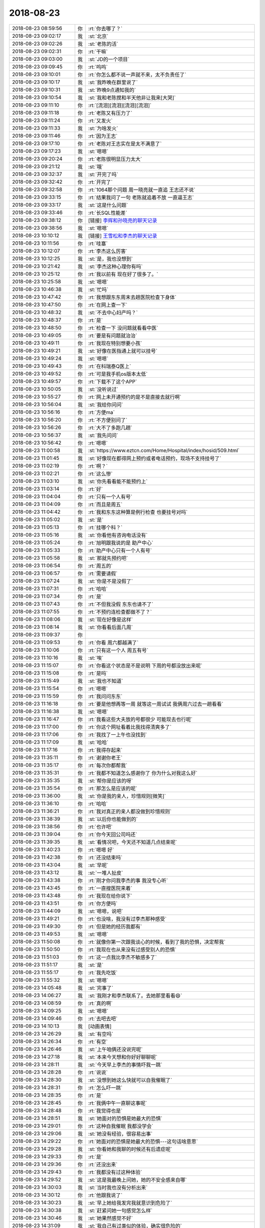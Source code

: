 2018-08-23
-------------

.. list-table::
   :widths: 25, 1, 60

   * - 2018-08-23 08:59:56
     - 你
     - :rt:`你去哪了？`
   * - 2018-08-23 09:02:17
     - 我
     - :st:`北京`
   * - 2018-08-23 09:02:26
     - 我
     - :st:`老陈的活`
   * - 2018-08-23 09:02:31
     - 你
     - :rt:`干嘛`
   * - 2018-08-23 09:03:00
     - 我
     - :st:`JD的一个项目`
   * - 2018-08-23 09:09:45
     - 你
     - :rt:`呜呜`
   * - 2018-08-23 09:10:01
     - 你
     - :rt:`你怎么都不说一声就不来，太不负责任了`
   * - 2018-08-23 09:10:17
     - 我
     - :st:`我昨晚在群里说了`
   * - 2018-08-23 09:10:31
     - 我
     - :st:`昨晚9点通知我的`
   * - 2018-08-23 09:10:54
     - 我
     - :st:`我和老陈搅和半天他非让我来[大哭]`
   * - 2018-08-23 09:11:10
     - 你
     - :rt:`[流泪][流泪][流泪][流泪]`
   * - 2018-08-23 09:11:18
     - 你
     - :rt:`老陈又有压力了`
   * - 2018-08-23 09:11:24
     - 你
     - :rt:`又发火`
   * - 2018-08-23 09:11:33
     - 我
     - :st:`为啥发火`
   * - 2018-08-23 09:11:46
     - 你
     - :rt:`因为王志`
   * - 2018-08-23 09:17:10
     - 你
     - :rt:`老陈对王志实在是太不满意了`
   * - 2018-08-23 09:17:23
     - 我
     - :st:`嗯嗯`
   * - 2018-08-23 09:20:24
     - 你
     - :rt:`老陈很明显压力太大`
   * - 2018-08-23 09:21:12
     - 我
     - :st:`哦`
   * - 2018-08-23 09:32:37
     - 我
     - :st:`开完了吗`
   * - 2018-08-23 09:32:42
     - 你
     - :rt:`开完了`
   * - 2018-08-23 09:32:58
     - 你
     - :rt:`1064那个问题 周一晓亮就一直追 王志还不说`
   * - 2018-08-23 09:33:15
     - 你
     - :rt:`结果我问了一句 老陈就追着不放 一直逼王志`
   * - 2018-08-23 09:33:17
     - 我
     - :st:`这是什么问题`
   * - 2018-08-23 09:33:46
     - 你
     - :rt:`长SQL性能差`
   * - 2018-08-23 09:38:12
     - 你
     - [链接] `李辉和孙晓亮的聊天记录 <https://support.weixin.qq.com/cgi-bin/mmsupport-bin/readtemplate?t=page/favorite_record__w_unsupport>`_
   * - 2018-08-23 09:38:56
     - 我
     - :st:`嗯嗯`
   * - 2018-08-23 10:10:12
     - 我
     - [链接] `王雪松和李杰的聊天记录 <https://support.weixin.qq.com/cgi-bin/mmsupport-bin/readtemplate?t=page/favorite_record__w_unsupport>`_
   * - 2018-08-23 10:11:56
     - 你
     - :rt:`哇塞`
   * - 2018-08-23 10:12:07
     - 你
     - :rt:`李杰这么厉害`
   * - 2018-08-23 10:12:25
     - 我
     - :st:`是，我也没想到`
   * - 2018-08-23 10:21:42
     - 我
     - :st:`李杰这种心理你有吗`
   * - 2018-08-23 10:25:12
     - 你
     - :rt:`我以前有 现在好了很多了。`
   * - 2018-08-23 10:25:58
     - 我
     - :st:`嗯嗯`
   * - 2018-08-23 10:46:38
     - 我
     - :st:`忙吗`
   * - 2018-08-23 10:47:42
     - 你
     - :rt:`我想跟东东周末去趟医院检查下身体`
   * - 2018-08-23 10:47:50
     - 你
     - :rt:`在网上查一下`
   * - 2018-08-23 10:48:32
     - 我
     - :st:`不去中心妇产吗？`
   * - 2018-08-23 10:48:37
     - 你
     - :rt:`是`
   * - 2018-08-23 10:48:50
     - 你
     - :rt:`检查一下 没问题就看看中医`
   * - 2018-08-23 10:49:05
     - 你
     - :rt:`要是有问题就治治`
   * - 2018-08-23 10:49:11
     - 你
     - :rt:`我现在特别想要小孩`
   * - 2018-08-23 10:49:21
     - 我
     - :st:`好像在医指通上就可以挂号`
   * - 2018-08-23 10:49:24
     - 我
     - :st:`嗯嗯`
   * - 2018-08-23 10:49:43
     - 你
     - :rt:`在科瑞泰Q医上`
   * - 2018-08-23 10:49:52
     - 你
     - :rt:`可是我手机os版本太低`
   * - 2018-08-23 10:49:57
     - 你
     - :rt:`下载不了这个APP`
   * - 2018-08-23 10:50:05
     - 我
     - :st:`没听说过`
   * - 2018-08-23 10:55:27
     - 你
     - :rt:`网上未开通预约的是不是直接去就行啊`
   * - 2018-08-23 10:56:04
     - 我
     - :st:`我给你问问`
   * - 2018-08-23 10:56:16
     - 你
     - :rt:`方便ma`
   * - 2018-08-23 10:56:20
     - 你
     - :rt:`不方便别问了`
   * - 2018-08-23 10:56:26
     - 你
     - :rt:`大不了多跑几趟`
   * - 2018-08-23 10:56:37
     - 我
     - :st:`我先问问`
   * - 2018-08-23 10:56:42
     - 你
     - :rt:`嗯嗯`
   * - 2018-08-23 11:00:58
     - 我
     - :st:`https://www.eztcn.com/Home/Hospital/index/hosid/509.html`
   * - 2018-08-23 11:01:45
     - 我
     - :st:`好像现在都得网上预约或者电话预约，现场不支持挂号了`
   * - 2018-08-23 11:02:19
     - 你
     - :rt:`啊？`
   * - 2018-08-23 11:02:21
     - 你
     - :rt:`这么惨`
   * - 2018-08-23 11:03:10
     - 我
     - :st:`你先看看能不能预约上`
   * - 2018-08-23 11:03:14
     - 你
     - :rt:`好`
   * - 2018-08-23 11:04:04
     - 你
     - :rt:`只有一个人有号`
   * - 2018-08-23 11:04:09
     - 你
     - :rt:`而且是周五`
   * - 2018-08-23 11:04:42
     - 你
     - :rt:`我和东东这种算是例行检查 也要挂号对吗`
   * - 2018-08-23 11:05:02
     - 我
     - :st:`是`
   * - 2018-08-23 11:05:13
     - 你
     - :rt:`挂哪个科？`
   * - 2018-08-23 11:05:16
     - 我
     - :st:`你看他有咨询电话没有`
   * - 2018-08-23 11:05:24
     - 你
     - :rt:`旭明跟我说的是 助产中心`
   * - 2018-08-23 11:05:33
     - 你
     - :rt:`助产中心只有一个人有号`
   * - 2018-08-23 11:05:58
     - 我
     - :st:`那就先预约吧`
   * - 2018-08-23 11:06:54
     - 你
     - :rt:`周五的`
   * - 2018-08-23 11:06:57
     - 你
     - :rt:`需要请假`
   * - 2018-08-23 11:07:24
     - 我
     - :st:`你是不是沒假了`
   * - 2018-08-23 11:07:31
     - 你
     - :rt:`哈哈`
   * - 2018-08-23 11:07:34
     - 你
     - :rt:`是`
   * - 2018-08-23 11:07:43
     - 你
     - :rt:`不但我没假 东东也请不了`
   * - 2018-08-23 11:07:55
     - 你
     - :rt:`不预约连检查都做不了？`
   * - 2018-08-23 11:08:06
     - 我
     - :st:`现在好像是这样`
   * - 2018-08-23 11:08:14
     - 我
     - :st:`你看看后面几周`
   * - 2018-08-23 11:09:37
     - 你
     - .. image:: images/238969.jpg
          :width: 100px
   * - 2018-08-23 11:09:53
     - 你
     - :rt:`你看 周六都越满了`
   * - 2018-08-23 11:10:06
     - 你
     - :rt:`只有这一个人 周五有号`
   * - 2018-08-23 11:10:16
     - 我
     - :st:`唉`
   * - 2018-08-23 11:15:07
     - 你
     - :rt:`你看这个状态是不是说明 下周的号都没放出来呢`
   * - 2018-08-23 11:15:08
     - 你
     - :rt:`是吗`
   * - 2018-08-23 11:15:49
     - 我
     - :st:`我也不知道`
   * - 2018-08-23 11:15:54
     - 你
     - :rt:`嗯嗯`
   * - 2018-08-23 11:15:59
     - 你
     - :rt:`我问问东东`
   * - 2018-08-23 11:16:18
     - 你
     - :rt:`要是他想再等一周 就等这一周试试 我俩周六过去一趟看看`
   * - 2018-08-23 11:16:38
     - 我
     - :st:`嗯嗯`
   * - 2018-08-23 11:16:47
     - 你
     - :rt:`我看这些大夫放的号都很少 可能现去也行呢`
   * - 2018-08-23 11:17:00
     - 你
     - :rt:`你这个网址看着比我找得清爽多了`
   * - 2018-08-23 11:17:06
     - 你
     - :rt:`我找了一上午也没找到`
   * - 2018-08-23 11:17:09
     - 我
     - :st:`哈哈`
   * - 2018-08-23 11:17:16
     - 你
     - :rt:`我得存起来`
   * - 2018-08-23 11:35:11
     - 你
     - :rt:`谢谢你老王`
   * - 2018-08-23 11:35:17
     - 你
     - :rt:`每次你都帮我`
   * - 2018-08-23 11:35:31
     - 你
     - :rt:`我都不知道怎么感谢你了 你为什么对我这么好`
   * - 2018-08-23 11:35:35
     - 我
     - :st:`帮你是应该的呀`
   * - 2018-08-23 11:35:54
     - 你
     - :rt:`那怎么是应该的呢`
   * - 2018-08-23 11:36:00
     - 我
     - :st:`你是我的亲人，珍惜规则[微笑]`
   * - 2018-08-23 11:36:10
     - 你
     - :rt:`哈哈`
   * - 2018-08-23 11:36:21
     - 你
     - :rt:`我对真正的亲人都没做到珍惜规则`
   * - 2018-08-23 11:38:39
     - 我
     - :st:`以后你也能做到的`
   * - 2018-08-23 11:38:56
     - 你
     - :rt:`也许吧`
   * - 2018-08-23 11:39:04
     - 你
     - :rt:`你今天回公司吗还`
   * - 2018-08-23 11:39:35
     - 我
     - :st:`看情况吧，今天还不知道几点结束呢`
   * - 2018-08-23 11:40:23
     - 你
     - :rt:`嗯嗯 好`
   * - 2018-08-23 11:42:38
     - 你
     - :rt:`还没结束吗`
   * - 2018-08-23 11:43:04
     - 我
     - :st:`早呢`
   * - 2018-08-23 11:43:12
     - 我
     - :st:`一堆人扯皮`
   * - 2018-08-23 11:43:38
     - 你
     - :rt:`刚才你问我李杰的事 我没专心听`
   * - 2018-08-23 11:43:45
     - 你
     - :rt:`一直搜医院来着`
   * - 2018-08-23 11:43:48
     - 你
     - :rt:`我现在给你说下`
   * - 2018-08-23 11:43:51
     - 你
     - :rt:`你方便吗`
   * - 2018-08-23 11:44:09
     - 我
     - :st:`嗯嗯，说吧`
   * - 2018-08-23 11:49:21
     - 你
     - :rt:`也没啥，我没有过李杰那种感受`
   * - 2018-08-23 11:49:30
     - 你
     - :rt:`但是她的经历我都有`
   * - 2018-08-23 11:49:53
     - 我
     - :st:`嗯嗯`
   * - 2018-08-23 11:50:08
     - 你
     - :rt:`就像你第一次跟我谈心的时候，看到了我的恐惧，决定帮我`
   * - 2018-08-23 11:50:50
     - 你
     - :rt:`我现在也从来没有过感受别人的恐惧`
   * - 2018-08-23 11:51:03
     - 你
     - :rt:`这一点我比李杰不敏感多了`
   * - 2018-08-23 11:51:17
     - 我
     - :st:`是`
   * - 2018-08-23 11:55:17
     - 你
     - :rt:`我先吃饭`
   * - 2018-08-23 11:55:32
     - 我
     - :st:`嗯嗯`
   * - 2018-08-23 14:05:48
     - 我
     - :st:`完事了`
   * - 2018-08-23 14:06:27
     - 我
     - :st:`我刚才和李杰联系了。去她那里看看😄`
   * - 2018-08-23 14:08:59
     - 你
     - :rt:`真的啊`
   * - 2018-08-23 14:09:25
     - 我
     - :st:`嗯嗯`
   * - 2018-08-23 14:09:46
     - 你
     - :rt:`去吧去吧`
   * - 2018-08-23 14:10:13
     - 我
     - [动画表情]
   * - 2018-08-23 14:26:29
     - 我
     - :st:`有空吗`
   * - 2018-08-23 14:26:34
     - 你
     - :rt:`有空`
   * - 2018-08-23 14:26:46
     - 我
     - :st:`上午咱俩还没说完呢`
   * - 2018-08-23 14:27:18
     - 我
     - :st:`本来今天想和你好好聊聊呢`
   * - 2018-08-23 14:28:11
     - 我
     - :st:`今天早上李杰的事情吓我一跳`
   * - 2018-08-23 14:28:28
     - 你
     - :rt:`说说`
   * - 2018-08-23 14:28:30
     - 我
     - :st:`没想到她这么快就可以自我催眠了`
   * - 2018-08-23 14:28:31
     - 你
     - :rt:`怎么吓一跳`
   * - 2018-08-23 14:28:35
     - 你
     - :rt:`是`
   * - 2018-08-23 14:28:45
     - 你
     - :rt:`我俩中午一直聊这事呢`
   * - 2018-08-23 14:28:48
     - 你
     - :rt:`我觉得也是`
   * - 2018-08-23 14:28:51
     - 我
     - :st:`她面对的恐惧是她最大的恐惧`
   * - 2018-08-23 14:29:01
     - 你
     - :rt:`这种自我催眠 我都没学会`
   * - 2018-08-23 14:29:06
     - 我
     - :st:`她没有经验，很容易出事`
   * - 2018-08-23 14:29:22
     - 你
     - :rt:`她面对的恐惧是她最大的恐惧---这句话啥意思`
   * - 2018-08-23 14:29:28
     - 我
     - :st:`你看她和我聊的时候还有后遗症呢`
   * - 2018-08-23 14:29:33
     - 你
     - :rt:`是`
   * - 2018-08-23 14:29:36
     - 你
     - :rt:`还没出来`
   * - 2018-08-23 14:29:43
     - 你
     - :rt:`我都没有过这种体验`
   * - 2018-08-23 14:29:52
     - 我
     - :st:`这是我最晚上问她，她的不安全感来自哪`
   * - 2018-08-23 14:30:03
     - 我
     - :st:`当时我也没有分析出来`
   * - 2018-08-23 14:30:12
     - 你
     - :rt:`他跟我说了`
   * - 2018-08-23 14:30:23
     - 我
     - :st:`早上她给我发完我就意识到危险了`
   * - 2018-08-23 14:30:38
     - 我
     - :st:`赶紧问她一句感觉怎么样`
   * - 2018-08-23 14:30:46
     - 我
     - :st:`她果然感觉不好`
   * - 2018-08-23 14:31:09
     - 我
     - :st:`我自己有过类似的体验，确实很危险的`
   * - 2018-08-23 14:31:10
     - 你
     - [链接] `李杰和李辉的聊天记录 <https://support.weixin.qq.com/cgi-bin/mmsupport-bin/readtemplate?t=page/favorite_record__w_unsupport>`_
   * - 2018-08-23 14:31:29
     - 你
     - :rt:`一般会有什么危险`
   * - 2018-08-23 14:32:34
     - 我
     - :st:`会重新体验到恐惧，甚至会比当初的强烈很多倍`
   * - 2018-08-23 14:32:47
     - 我
     - :st:`有的人会被真正的吓到`
   * - 2018-08-23 14:33:05
     - 你
     - :rt:`哦 明白了`
   * - 2018-08-23 14:33:13
     - 你
     - :rt:`那真的挺可怕的`
   * - 2018-08-23 14:33:29
     - 我
     - :st:`你可以理解为恐怖片，身临其境`
   * - 2018-08-23 14:33:30
     - 你
     - :rt:`这才是你决定赵李杰面谈的原因吧`
   * - 2018-08-23 14:33:35
     - 我
     - :st:`是`
   * - 2018-08-23 14:33:37
     - 你
     - :rt:`你一说我就理解了`
   * - 2018-08-23 14:33:45
     - 你
     - :rt:`下次咱们三个人聚吧`
   * - 2018-08-23 14:33:49
     - 你
     - :rt:`好想你俩`
   * - 2018-08-23 14:33:50
     - 我
     - :st:`嗯嗯`
   * - 2018-08-23 14:34:01
     - 我
     - :st:`是，我也想你`
   * - 2018-08-23 14:34:13
     - 你
     - :rt:`不想李杰吗`
   * - 2018-08-23 14:34:33
     - 我
     - :st:`没有想你那么多`
   * - 2018-08-23 14:34:47
     - 你
     - :rt:`你为什么会想我`
   * - 2018-08-23 14:35:43
     - 我
     - :st:`除了和你聊天以外，就是有一种依赖`
   * - 2018-08-23 14:36:06
     - 你
     - :rt:`什么依赖`
   * - 2018-08-23 14:36:13
     - 你
     - :rt:`亲人的那种`
   * - 2018-08-23 14:36:25
     - 我
     - :st:`这次出来太突然，昨天他们通知我的时候我脑子里第一个蹦出来的就是明天看不见你了`
   * - 2018-08-23 14:36:28
     - 我
     - :st:`是的`
   * - 2018-08-23 14:36:55
     - 你
     - :rt:`是吧`
   * - 2018-08-23 14:36:58
     - 你
     - :rt:`我也是`
   * - 2018-08-23 14:37:08
     - 你
     - :rt:`每次不来公司 想到的第一个都是你`
   * - 2018-08-23 14:37:17
     - 你
     - :rt:`出事的时候 想到第一个还是你`
   * - 2018-08-23 14:37:22
     - 我
     - :st:`第二个蹦出来的念头就是要赶紧告诉你`
   * - 2018-08-23 14:37:27
     - 我
     - :st:`嗯嗯`
   * - 2018-08-23 14:37:41
     - 你
     - :rt:`看见我这么重要？`
   * - 2018-08-23 14:38:50
     - 你
     - :rt:`那天merge评审 我看你一直心不在焉的看手机 想到是跟李杰聊天 我就没生气`
   * - 2018-08-23 14:38:52
     - 我
     - :st:`感情上说看不见你就会很沮丧`
   * - 2018-08-23 14:39:05
     - 我
     - :st:`嗯嗯`
   * - 2018-08-23 14:39:19
     - 你
     - :rt:`我以前老是怀疑你跟杨丽颖关系不一般 就是觉得你俩总是抱着手机不撒手`
   * - 2018-08-23 14:39:47
     - 你
     - :rt:`自从跟你接触以后 知道你特别擅长玩微信 就更加深我的这个认识`
   * - 2018-08-23 14:40:06
     - 我
     - :st:`唉`
   * - 2018-08-23 14:40:27
     - 你
     - :rt:`我都快忘了我曾经有过这个念头`
   * - 2018-08-23 14:40:37
     - 你
     - :rt:`那时候真的 我想你一定有相好的`
   * - 2018-08-23 14:40:51
     - 我
     - :st:`哦`
   * - 2018-08-23 14:42:05
     - 你
     - :rt:`我有打断你了`
   * - 2018-08-23 14:42:08
     - 我
     - :st:`刚才换车，走了好远`
   * - 2018-08-23 14:42:17
     - 我
     - :st:`没有，我说完了`
   * - 2018-08-23 14:42:25
     - 你
     - :rt:`走？`
   * - 2018-08-23 14:42:33
     - 你
     - :rt:`不是坐地铁么`
   * - 2018-08-23 14:42:41
     - 我
     - :st:`其实就是想和你说一下李杰的风险`
   * - 2018-08-23 14:42:48
     - 我
     - :st:`地铁换乘`
   * - 2018-08-23 14:43:13
     - 你
     - :rt:`接着说吧`
   * - 2018-08-23 14:43:25
     - 我
     - :st:`李杰看世界还是太简单`
   * - 2018-08-23 14:43:31
     - 你
     - :rt:`你这次见了她跟他好好聊聊`
   * - 2018-08-23 14:43:37
     - 我
     - :st:`嗯嗯`
   * - 2018-08-23 14:43:46
     - 你
     - :rt:`她跟我一样，很好相处`
   * - 2018-08-23 14:43:55
     - 你
     - :rt:`而且他比我会照顾人`
   * - 2018-08-23 14:43:58
     - 我
     - :st:`是，肯定的`
   * - 2018-08-23 14:44:06
     - 你
     - :rt:`不像我这么小公主`
   * - 2018-08-23 14:44:07
     - 我
     - :st:`你俩都那么优秀`
   * - 2018-08-23 14:44:21
     - 你
     - :rt:`哪有啊，比你差远了`
   * - 2018-08-23 14:44:36
     - 我
     - :st:`不能这么比`
   * - 2018-08-23 14:44:50
     - 我
     - :st:`同龄你比我强多了`
   * - 2018-08-23 14:45:06
     - 你
     - :rt:`你是去京东大楼吗`
   * - 2018-08-23 14:45:30
     - 我
     - :st:`是吧，我还在地铁上`
   * - 2018-08-23 14:45:34
     - 你
     - :rt:`有的时候都想和你去浪迹天涯，那将是多么美好的事`
   * - 2018-08-23 14:45:50
     - 我
     - :st:`不会吧，你也这么想`
   * - 2018-08-23 14:46:01
     - 你
     - :rt:`你也这么想啊？`
   * - 2018-08-23 14:46:05
     - 我
     - :st:`嗯嗯`
   * - 2018-08-23 14:46:30
     - 你
     - :rt:`我觉得我跟你还是没有特别放得开`
   * - 2018-08-23 14:46:41
     - 你
     - :rt:`总是担心东东会知道`
   * - 2018-08-23 14:46:42
     - 我
     - :st:`是`
   * - 2018-08-23 14:46:46
     - 你
     - :rt:`然后跟我闹`
   * - 2018-08-23 14:47:13
     - 你
     - :rt:`如果没有那一层的障碍，我会觉得更美好才对`
   * - 2018-08-23 14:48:24
     - 你
     - :rt:`在和你的关系里，很明显我得到了滋养，也就是我向你伸出的触角，得到了正向的回应，也是因为这个正向的回应让我爱上了世界`
   * - 2018-08-23 14:48:33
     - 我
     - :st:`嗯`
   * - 2018-08-23 14:49:14
     - 你
     - :rt:`也让我产生了实体自恋[调皮]`
   * - 2018-08-23 14:49:20
     - 我
     - :st:`😄`
   * - 2018-08-23 14:49:30
     - 你
     - :rt:`你有这种感觉吗`
   * - 2018-08-23 14:49:37
     - 我
     - :st:`当然有啦`
   * - 2018-08-23 14:49:44
     - 你
     - :rt:`哈哈`
   * - 2018-08-23 14:50:13
     - 我
     - :st:`在和你的关系中，我获得最多的是一种安宁`
   * - 2018-08-23 14:50:27
     - 你
     - :rt:`安宁？`
   * - 2018-08-23 14:50:31
     - 你
     - :rt:`说说`
   * - 2018-08-23 14:51:10
     - 我
     - :st:`我也算是一个缺乏安全感的人`
   * - 2018-08-23 14:51:17
     - 你
     - :rt:`是因为这个你觉得我温柔吗？`
   * - 2018-08-23 14:51:28
     - 我
     - :st:`有这个原因`
   * - 2018-08-23 14:51:44
     - 我
     - :st:`更多的是你内心深处的善良`
   * - 2018-08-23 14:52:21
     - 我
     - :st:`在给你承诺之前，我是一个不轻易开放心灵的人`
   * - 2018-08-23 14:52:53
     - 我
     - :st:`那天感知到了你的恐惧以后，我自己被深深的触动了`
   * - 2018-08-23 14:53:36
     - 我
     - :st:`在和你的交往中我一直试着打开自己全部的心灵`
   * - 2018-08-23 14:53:52
     - 我
     - :st:`这时候我是有恐惧感的`
   * - 2018-08-23 14:54:08
     - 你
     - :rt:`嗯`
   * - 2018-08-23 14:54:17
     - 我
     - :st:`但是和你的关系几乎都是一直正向的`
   * - 2018-08-23 14:54:29
     - 我
     - :st:`这种恐惧就逐渐消失了`
   * - 2018-08-23 14:54:41
     - 我
     - :st:`留下的就是那种安宁`
   * - 2018-08-23 14:55:00
     - 我
     - :st:`有着很强安全感的安宁`
   * - 2018-08-23 14:55:30
     - 你
     - :rt:`你想过这是为什么吗？`
   * - 2018-08-23 14:55:40
     - 你
     - :rt:`为什么『我』会带给你安宁`
   * - 2018-08-23 14:55:52
     - 你
     - :rt:`是不是你妈妈 你媳妇都是那种很强势的人`
   * - 2018-08-23 14:56:04
     - 我
     - :st:`是你消除了我的不安全感`
   * - 2018-08-23 14:56:23
     - 我
     - :st:`这和强势没有关系`
   * - 2018-08-23 14:56:24
     - 你
     - :rt:`我觉得我什么都没做`
   * - 2018-08-23 14:56:25
     - 你
     - :rt:`嘻嘻`
   * - 2018-08-23 14:56:54
     - 我
     - :st:`我还没有分析到你是怎么给了我安全感`
   * - 2018-08-23 14:57:01
     - 你
     - :rt:`哈哈`
   * - 2018-08-23 14:57:07
     - 你
     - :rt:`你到哪了`
   * - 2018-08-23 14:57:10
     - 你
     - :rt:`是不是很热`
   * - 2018-08-23 14:57:55
     - 我
     - :st:`不热，到小红门了`
   * - 2018-08-23 14:58:08
     - 我
     - :st:`你知道吗，同时我也发现自己的感觉比以前更敏感了`
   * - 2018-08-23 14:58:29
     - 我
     - :st:`能够感觉到更多的东西了`
   * - 2018-08-23 14:58:41
     - 我
     - :st:`李杰的不安全感就是这样`
   * - 2018-08-23 14:58:49
     - 你
     - :rt:`真的吗`
   * - 2018-08-23 14:58:57
     - 我
     - :st:`以前我是感觉不出来的`
   * - 2018-08-23 14:59:21
     - 我
     - :st:`你知道我喜欢面对面谈是因为我会用眼睛观察`
   * - 2018-08-23 14:59:31
     - 你
     - :rt:`是`
   * - 2018-08-23 14:59:34
     - 你
     - :rt:`你跟我说过`
   * - 2018-08-23 14:59:38
     - 我
     - :st:`和李杰只是语音`
   * - 2018-08-23 15:00:03
     - 我
     - :st:`而且她一直是以一种很欢快的口吻和我说`
   * - 2018-08-23 15:00:09
     - 你
     - :rt:`是`
   * - 2018-08-23 15:00:14
     - 你
     - :rt:`她很兴奋`
   * - 2018-08-23 15:00:17
     - 你
     - :rt:`是不是跟我一样`
   * - 2018-08-23 15:00:22
     - 我
     - :st:`要是以前我肯定感觉不到`
   * - 2018-08-23 15:00:27
     - 我
     - :st:`是，一摸一样`
   * - 2018-08-23 15:00:31
     - 你
     - :rt:`哈哈`
   * - 2018-08-23 15:00:37
     - 你
     - :rt:`你有恍惚过吗`
   * - 2018-08-23 15:00:41
     - 你
     - :rt:`觉得他是我`
   * - 2018-08-23 15:00:43
     - 我
     - :st:`有`
   * - 2018-08-23 15:00:57
     - 你
     - :rt:`你跟他交流的过程中 发现过他的恐惧吗`
   * - 2018-08-23 15:01:08
     - 你
     - :rt:`就是跟异性交流的恐惧`
   * - 2018-08-23 15:01:15
     - 你
     - :rt:`我觉得应该没有`
   * - 2018-08-23 15:01:16
     - 我
     - :st:`没有`
   * - 2018-08-23 15:01:20
     - 你
     - :rt:`对的`
   * - 2018-08-23 15:01:36
     - 你
     - :rt:`本来我对出轨就很恐惧 再加上东东也是这个样子`
   * - 2018-08-23 15:01:43
     - 你
     - :rt:`造成我很难放下`
   * - 2018-08-23 15:01:44
     - 我
     - :st:`嗯嗯`
   * - 2018-08-23 15:01:48
     - 你
     - :rt:`薛超就不同`
   * - 2018-08-23 15:02:11
     - 你
     - :rt:`你会恍惚 觉得她是我对吗`
   * - 2018-08-23 15:02:18
     - 我
     - :st:`对呀`
   * - 2018-08-23 15:02:23
     - 你
     - :rt:`肯定会有这种感觉`
   * - 2018-08-23 15:02:29
     - 你
     - :rt:`我俩声音有区别吗`
   * - 2018-08-23 15:02:40
     - 我
     - :st:`细微处有区别`
   * - 2018-08-23 15:02:53
     - 你
     - :rt:`比如?`
   * - 2018-08-23 15:03:04
     - 我
     - :st:`你俩很多说话的用词语气一摸一样`
   * - 2018-08-23 15:03:14
     - 我
     - :st:`我很容易就当成你`
   * - 2018-08-23 15:03:24
     - 你
     - :rt:`haha`
   * - 2018-08-23 15:03:37
     - 我
     - :st:`只有表达语气的时候你俩不一样`
   * - 2018-08-23 15:03:59
     - 我
     - :st:`李杰感觉比你更有自信`
   * - 2018-08-23 15:04:15
     - 我
     - :st:`所以她的语气就会更肯定`
   * - 2018-08-23 15:04:20
     - 你
     - :rt:`shi`
   * - 2018-08-23 15:04:31
     - 我
     - :st:`你的语气疑问会多一点`
   * - 2018-08-23 15:04:49
     - 你
     - :rt:`我明白`
   * - 2018-08-23 15:04:52
     - 你
     - :rt:`还有别的吗`
   * - 2018-08-23 15:05:01
     - 我
     - :st:`没了`
   * - 2018-08-23 15:05:33
     - 我
     - :st:`感觉和她聊天与和你聊天没区别😄`
   * - 2018-08-23 15:06:05
     - 你
     - :rt:`会觉得她对你有陌生感 掩饰等这种感觉吗`
   * - 2018-08-23 15:06:36
     - 我
     - :st:`没有，我感觉她会紧张[呲牙]`
   * - 2018-08-23 15:07:18
     - 你
     - :rt:`你觉得为啥会紧张`
   * - 2018-08-23 15:08:00
     - 我
     - :st:`说不太好，感觉她把我当成一个权威，比如老师之类的`
   * - 2018-08-23 15:10:40
     - 你
     - :rt:`恩`
   * - 2018-08-23 15:10:42
     - 你
     - :rt:`可能`
   * - 2018-08-23 15:10:55
     - 你
     - :rt:`他肯定不能把你跟他平等起来`
   * - 2018-08-23 15:11:02
     - 我
     - :st:`是`
   * - 2018-08-23 15:11:08
     - 你
     - :rt:`这也正常`
   * - 2018-08-23 15:12:06
     - 我
     - :st:`地铁上居然查身份证，好多年没碰上了`
   * - 2018-08-23 15:12:22
     - 你
     - :rt:`啊？`
   * - 2018-08-23 15:12:30
     - 你
     - :rt:`我也没碰到过`
   * - 2018-08-23 15:13:44
     - 我
     - :st:`还有两站`
   * - 2018-08-23 15:14:08
     - 你
     - :rt:`到京东吗`
   * - 2018-08-23 15:14:24
     - 我
     - :st:`是`
   * - 2018-08-23 15:14:37
     - 你
     - :rt:`哇 我都很兴奋`
   * - 2018-08-23 15:15:04
     - 你
     - :rt:`我生命中两个最亲的人 竟然要见面了`
   * - 2018-08-23 15:15:14
     - 你
     - :rt:`二元关系发展到三元了`
   * - 2018-08-23 15:15:24
     - 我
     - :st:`哈哈`
   * - 2018-08-23 15:20:42
     - 我
     - :st:`下车了`
   * - 2018-08-23 15:20:51
     - 你
     - :rt:`哈哈`
   * - 2018-08-23 15:21:07
     - 你
     - :rt:`李杰给你发邀请你进去的码了吗`
   * - 2018-08-23 15:21:12
     - 你
     - :rt:`你又李杰手机号吗`
   * - 2018-08-23 15:21:25
     - 我
     - :st:`我有`
   * - 2018-08-23 15:36:11
     - 我
     - :st:`我俩见面了`
   * - 2018-08-23 15:36:25
     - 我
     - :st:`果然和你一样`
   * - 2018-08-23 15:36:54
     - 你
     - :rt:`嗯嗯`
   * - 2018-08-23 15:37:02
     - 你
     - :rt:`在京东大楼吗`
   * - 2018-08-23 15:42:11
     - 我
     - :st:`是`
   * - 2018-08-23 16:38:57
     - 你
     - :rt:`刚才黄老师跟高杰探讨问题吵起来了`
   * - 2018-08-23 16:39:19
     - 我
     - :st:`哦`
   * - 2018-08-23 16:39:20
     - 你
     - :rt:`因为高杰说咱们版本一直延期 质量一直下降`
   * - 2018-08-23 16:39:33
     - 我
     - :st:`哈哈`
   * - 2018-08-23 16:39:37
     - 我
     - :st:`最后呢`
   * - 2018-08-23 16:39:49
     - 你
     - :rt:`高杰说以前都没有宕机的bug 现在有宕机的bug也能忍`
   * - 2018-08-23 16:40:13
     - 你
     - :rt:`最后吵的不了了之了`
   * - 2018-08-23 16:40:56
     - 我
     - :st:`呵呵`
   * - 2018-08-23 18:23:47
     - 你
     - .. image:: images/239233.jpg
          :width: 100px
   * - 2018-08-23 18:24:06
     - 你
     - :rt:`看看1.6.7_2提前2天送行不`
   * - 2018-08-23 18:24:43
     - 我
     - :st:`晓亮都要什么`
   * - 2018-08-23 18:24:57
     - 你
     - :rt:`1.6.7_2`
   * - 2018-08-23 18:25:05
     - 你
     - :rt:`你是说文档吗？`
   * - 2018-08-23 18:25:11
     - 我
     - :st:`不是`
   * - 2018-08-23 18:25:17
     - 你
     - :rt:`啥意思`
   * - 2018-08-23 18:25:20
     - 我
     - :st:`er现在有点问题`
   * - 2018-08-23 18:25:36
     - 你
     - :rt:`ER不用`
   * - 2018-08-23 18:25:40
     - 你
     - :rt:`SDS都没有`
   * - 2018-08-23 18:25:55
     - 我
     - :st:`我就想知道晓亮都用什么功能，我明天查一下`
   * - 2018-08-23 18:26:23
     - 你
     - :rt:`28s的，除28s有的那些功能外 要333 和 603`
   * - 2018-08-23 18:27:17
     - 我
     - :st:`好像问题不大，这俩应该都自测过了`
   * - 2018-08-23 18:27:26
     - 你
     - :rt:`一轮测完了都`
   * - 2018-08-23 18:27:29
     - 你
     - :rt:`我下班了`
   * - 2018-08-23 18:27:32
     - 你
     - :rt:`明天再说吧`
   * - 2018-08-23 18:27:37
     - 我
     - :st:`嗯嗯`
